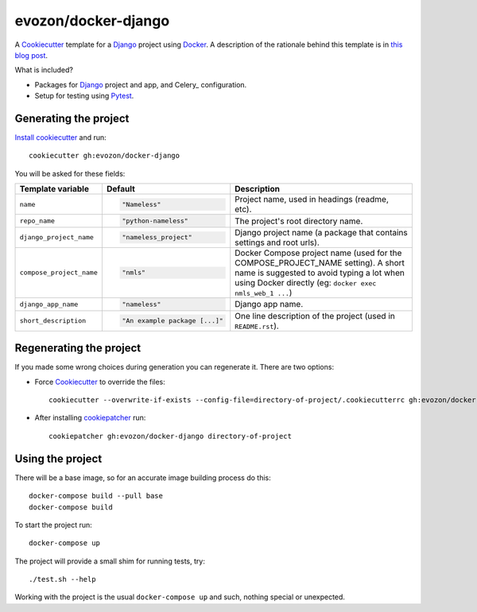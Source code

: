 ====================
evozon/docker-django
====================

A Cookiecutter_ template for a Django_ project using Docker_. A description of the rationale behind this template is in
`this blog post <https://www.evozon.com/blog>`_.

What is included?

* Packages for Django_ project and app, and Celery_ configuration.
* Setup for testing using Pytest_.

Generating the project
----------------------

`Install cookiecutter <https://cookiecutter.readthedocs.io/en/latest/installation.html#install-cookiecutter>`_ and run::

    cookiecutter gh:evozon/docker-django

You will be asked for these fields:

.. list-table::
    :header-rows: 1

    * - Template variable
      - Default
      - Description

    * - ``name``
      - .. code:: python

            "Nameless"
      - Project name, used in headings (readme, etc).

    * - ``repo_name``
      - .. code:: python

            "python-nameless"
      - The project's root directory name.

    * - ``django_project_name``
      - .. code:: python

            "nameless_project"
      - Django project name (a package that contains settings and root urls).

    * - ``compose_project_name``
      - .. code:: python

            "nmls"
      - Docker Compose project name (used for the COMPOSE_PROJECT_NAME setting). A short name is suggested to avoid
        typing a lot when using Docker directly (eg: ``docker exec nmls_web_1 ...``)

    * - ``django_app_name``
      - .. code:: python

            "nameless"
      - Django app name.

    * - ``short_description``
      - .. code:: python

            "An example package [...]"
      - One line description of the project (used in ``README.rst``).

Regenerating the project
------------------------

If you made some wrong choices during generation you can regenerate it. There are two options:

* Force Cookiecutter_ to override the files::

    cookiecutter --overwrite-if-exists --config-file=directory-of-project/.cookiecutterrc gh:evozon/docker-django

* After installing `cookiepatcher <https://pypi.org/project/cookiepatcher/>`_ run::

    cookiepatcher gh:evozon/docker-django directory-of-project

Using the project
-----------------

There will be a base image, so for an accurate image building process do this::

    docker-compose build --pull base
    docker-compose build

To start the project run::

    docker-compose up

The project will provide a small shim for running tests, try::

  ./test.sh --help

Working with the project is the usual ``docker-compose up`` and such, nothing special or unexpected.

.. _Pytest: http://pytest.org/
.. _Cookiecutter: https://github.com/audreyr/cookiecutter
.. _Docker: https://www.docker.com/
.. _Django: https://www.djangoproject.com/
